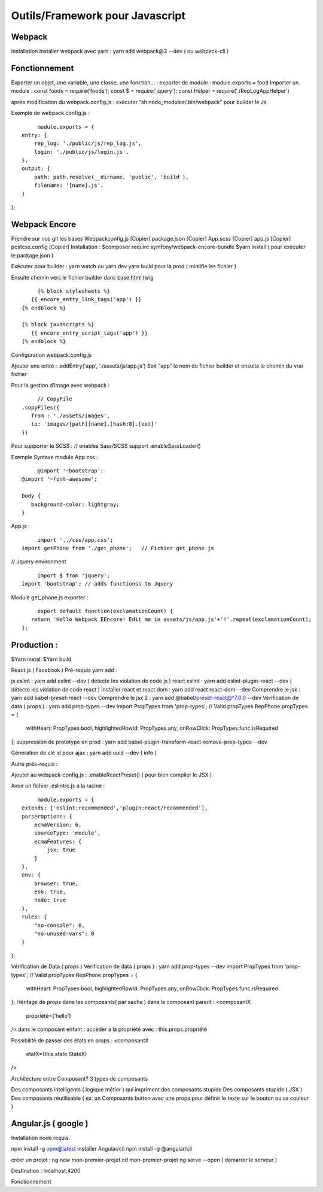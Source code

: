 Outils/Framework pour Javascript 
===================

Webpack 
-------------------
Installation 
Installer webpack avec yarn : yarn add webpack@3 --dev   ( ou webpack-cli ) 

Fonctionnement 
-------------------
Exporter un objet, une variable, une classe, une fonction… :
exporter de module : module.exports = food 
Importer un module : const foods = require(‘foods’);
const $ = require('jquery');
const Helper = require('./RepLogAppHelper')

après modification du webpack.config.js : exécuter “sh node_modules/.bin/webpack” pour builder le Js 

Exemple de webpack.config.js : 
::

	module.exports = {
   entry: {
       rep_log: './public/js/rep_log.js',
       login: './public/js/login.js',
   },
   output: {
       path: path.resolve(__dirname, 'public', 'build'),
       filename: '[name].js',
   }
};




Webpack Encore 
-------------------
Prendre sur nos git les bases
Webpackconfig.js [Copier]
package.json  [Copier]
App.scss  [Copier]
app.js  [Copier]
postcss.config  [Copier]
Installation : 
$composer require symfony/webpack-encore-bundle
$yarn install ( pour exécuter le package.json ) 

Exécuter pour builder :
yarn watch ou yarn dev
yarn build pour la prod ( mimifie les fichier ) 

Ensuite chemin vers le fichier builder  dans base.html.twig
::

	{% block stylesheets %}
      {{ encore_entry_link_tags('app') }}
   {% endblock %}

   {% block javascripts %}
      {{ encore_entry_script_tags('app') }}
   {% endblock %}


Configuration webpack.config.js 

Ajouter une entré : 
.addEntry('app', './assets/js/app.js')
Soit “app” le nom du fichier builder et ensuite le chemin du vrai fichier

Pour la gestion d’image avec webpack :
::

	// CopyFile
   .copyFiles({
      from : './assets/images',
      to: 'images/[path][name].[hash:8].[ext]'
   })

Pour supporter le SCSS : 
// enables Sass/SCSS support
.enableSassLoader()


Exemple Syntaxe module 
App.css :
::

	@import '~bootstrap';
   @import '~font-awesome';

   body {
      background-color: lightgray;
   }

App.js :

::

	import '../css/app.css';
   import getPhone from './get_phone';   // Fichier get_phone.js 

// Jquery environment
::

	import $ from 'jquery';
   import 'bootstrap'; // adds functionss to Jquery

Module get_phone.js exporter : 
::

	export default function(exclamationCount) {
      return 'Hello Webpack EEncore! Edit me in assets/js/app.js'+'!'.repeat(exclamationCount);
   };


Production : 
-------------------

$Yarn install
$Yarn build 

React.js ( Facebook ) 
Pré-requis yarn add : 

js eslint : yarn add eslint --dev ( détecte les violation de code js ) 
react eslint : yarn add eslint-plugin-react --dev ( détecte les violation de code react ) 
Installer react et react dom : yarn add react react-dom --dev
Comprendre le jsx : yarn add babel-preset-react --dev
Comprendre le jsx 2 : yarn add @babel/preset-react@^7.0.0 --dev
Vérification de data ( props ) : yarn add prop-types --dev
import PropTypes from 'prop-types';
// Valid propTypes
RepPhone.propTypes = {
   withHeart: PropTypes.bool,
   highlightedRowId: PropTypes.any,
   onRowClick: PropTypes.func.isRequired
};
suppression de prototype en prod : yarn add babel-plugin-transform-react-remove-prop-types --dev

Génération de clé id pour ajax : yarn add uuid --dev   ( info ) 


Autre prés-requis : 

Ajouter au webpack-config.js : .enableReactPreset() 
( pour bien compiler le JSX ) 

Avoir un fichier .eslintrc.js a la racine : 
::

	module.exports = {
   extends: ['eslint:recommended','plugin:react/recommended'],
   parserOptions: {
       ecmaVersion: 6,
       sourceType: 'module',
       ecmaFeatures: {
           jsx: true
       }
   },
   env: {
       browser: true,
       es6: true,
       node: true
   },
   rules: {
       "no-console": 0,
       "no-unused-vars": 0
   }
};

Vérification de Data ( props ) 
Vérification de data ( props ) : yarn add prop-types --dev
import PropTypes from 'prop-types';
// Valid propTypes
RepPhone.propTypes = {
   withHeart: PropTypes.bool,
   highlightedRowId: PropTypes.any,
   onRowClick: PropTypes.func.isRequired
};
Héritage de props dans les composants( par sacha )
dans le composant parent : 
<composantX
  propriété={‘hello’}
/>
dans le composant enfant :
accéder a la propriété avec : this.props.propriété

Possibilité de passer des états en props :
<composantX
 etatX={this.state.StateX}
/>

Architecture entre Composant?
3 types de composants

Des composants intelligents ( logique métier ) qui impriment des composants stupide
Des composants stupide ( JSX ) 
Des composants réutilisable ( ex: un Composants button avec une props pour définir le texte sur le bouton ou sa couleur )



Angular.js ( google ) 
-------------------
Installation 
node requis.

npm install -g npm@latest
installer Angular/cli 
npm install -g @angular/cli

créer un projet : 
ng new mon-premier-projet
cd mon-premier-projet
ng serve --open ( demarrer le serveur )

Destination : localhost:4200




Fonctionnement 

